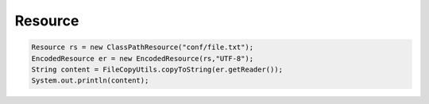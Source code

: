 Resource
===============



.. code:: java

    Resource rs = new ClassPathResource("conf/file.txt");
    EncodedResource er = new EncodedResource(rs,"UTF-8");
    String content = FileCopyUtils.copyToString(er.getReader());
    System.out.println(content);